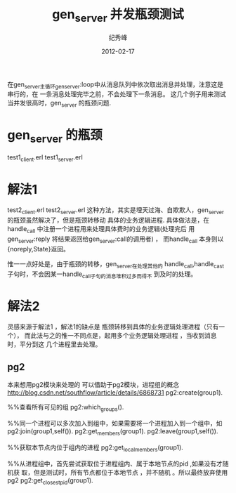 # -*- coding:utf-8 -*-
#+LANGUAGE:  zh
#+TITLE:     gen_server 并发瓶颈测试
#+AUTHOR:    纪秀峰
#+EMAIL:     jixiuf@gmail.com
#+DATE:     2012-02-17 
#+DESCRIPTION:gen_server 并发测试
#+KEYWORDS: Erlang gen_server 并发
#+FILETAGS:@Erlang  

在gen_server主循环gen_server:loop中从消息队列中依次取出消息并处理，注意这是串行的，在
一条消息处理完毕之前，不会处理下一条消息。
这几个例子用来测试当并发很高时，gen_server 的瓶颈问题.
* gen_server 的瓶颈
  test1_client.erl
  test1_server.erl
* 解法1
  test2_client.erl
  test2_server.erl
  这种方法，其实是埋天过海、自欺欺人，gen_server 的瓶颈虽然解决了，但是瓶颈转移动
  具体的业务逻辑进程.
  具体做法是，在handle_call 中注册一个进程用来处理具体费时的业务逻辑(处理完后
  用gen_server:reply 将结果返回给gen_server:call的调用者) ，
  而handle_call 本身则以{noreply,State}返回。

  惟一一点好处是，由于瓶颈的转移，gen_server在处理其他的
  handle_call,handle_cast 子句时，不会因某一handle_call子句的消息堆积过多而得不
  到及时的处理。
* 解法2
  灵感来源于解法1 ，解法1的缺点是 瓶颈转移到具体的业务逻辑处理进程（只有一个），
  而此法与之的惟一不同点是，起用多个业务逻辑处理进程 ，当收到消息时，平分到这
  几个进程里去处理。
** pg2
   本来想用pg2模块来处理的
   可以借助于pg2模块，进程组的概念
   http://blog.csdn.net/southflow/article/details/6868731
   pg2:create(group1).
   
   %%查看所有可见的组
   pg2:which_groups().
   
   %%同一个进程可以多次加入到组中，如果需要将一个进程加入到一个组中，如
   pg2:join(group1,self()).
   pg2:get_members(group1).
   pg2:leave(group1,self()).
   
   %%获取本节点内位于组内的进程
   pg2:get_local_members(group1).

   %%从进程组中，首先尝试获取位于进程组内、属于本地节点的pid ,如果没有才随机获
   取，但是测试时，所有节点都位于本地节点 ，并不随机 。所以最终放弃使用pg2
   pg2:get_closest_pid(group1).
